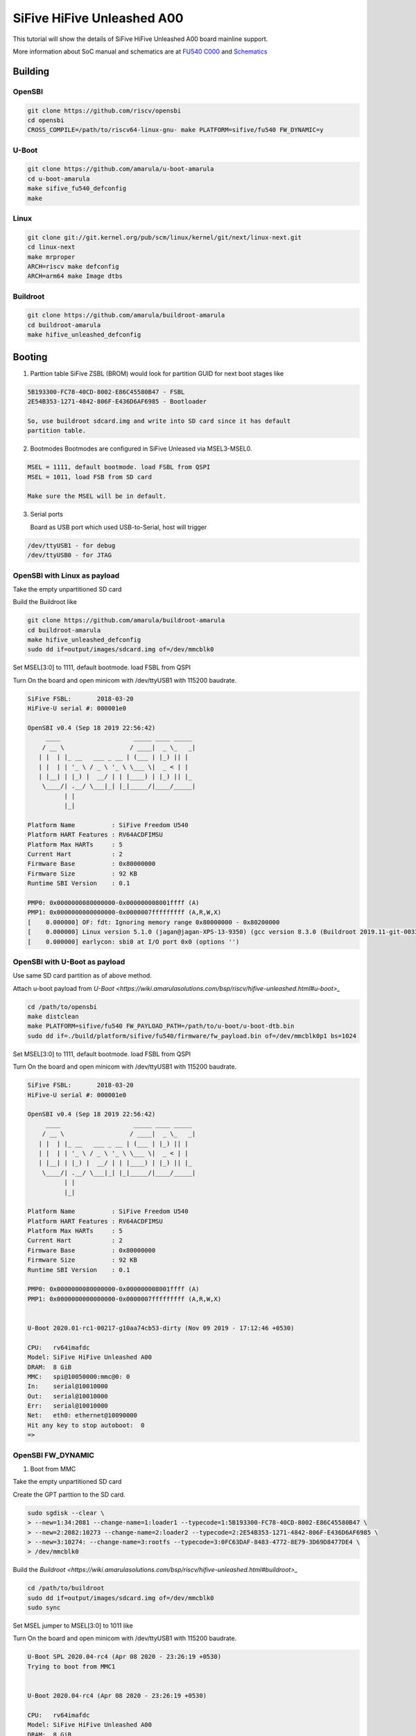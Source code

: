SiFive HiFive Unleashed A00
###########################

This tutorial will show the details of SiFive HiFive Unleashed A00 board mainline support.

More information about SoC manual and schematics are at
`FU540 C000 <https://static.dev.sifive.com/FU540-C000-v1.0.pdf>`_ and
`Schematics <https://sifive.cdn.prismic.io/sifive%2Ff7173056-bf37-4407-87cb-d5ab76abf61a_hifive-unleashed-a00-schematics.pdf>`_

Building
========

OpenSBI
------

.. code-block:: none

   git clone https://github.com/riscv/opensbi
   cd opensbi
   CROSS_COMPILE=/path/to/riscv64-linux-gnu- make PLATFORM=sifive/fu540 FW_DYNAMIC=y

U-Boot
------

.. code-block:: none

   git clone https://github.com/amarula/u-boot-amarula
   cd u-boot-amarula
   make sifive_fu540_defconfig
   make

Linux
-----

.. code-block:: none

   git clone git://git.kernel.org/pub/scm/linux/kernel/git/next/linux-next.git
   cd linux-next
   make mrproper
   ARCH=riscv make defconfig
   ARCH=arm64 make Image dtbs

Buildroot
--------

.. code-block:: none

   git clone https://github.com/amarula/buildroot-amarula
   cd buildroot-amarula
   make hifive_unleashed_defconfig

Booting
=======

1. Parttion table
   SiFive ZSBL (BROM) would look for partition GUID for next boot stages like
.. code-block:: none

   5B193300-FC78-40CD-8002-E86C45580B47 - FSBL
   2E54B353-1271-4842-806F-E436D6AF6985 - Bootloader

   So, use buildroot sdcard.img and write into SD card since it has default
   partition table.

2. Bootmodes
   Bootmodes are configured in SiFive Unleased via MSEL3-MSEL0.
.. code-block:: none

   MSEL = 1111, default bootmode. load FSBL from QSPI
   MSEL = 1011, load FSB from SD card

   Make sure the MSEL will be in default.

3. Serial ports

   Board as USB port which used USB-to-Serial, host will trigger
.. code-block:: none
 
   /dev/ttyUSB1 - for debug
   /dev/ttyUSB0 - for JTAG

OpenSBI with Linux as payload
-----------------------------

Take the empty unpartitioned SD card

Build the Buildroot like

.. code-block:: none

   git clone https://github.com/amarula/buildroot-amarula
   cd buildroot-amarula
   make hifive_unleashed_defconfig
   sudo dd if=output/images/sdcard.img of=/dev/mmcblk0

Set MSEL[3:0] to 1111, default bootmode. load FSBL from QSPI

Turn On the board and open minicom with /dev/ttyUSB1 with 115200 baudrate.

.. code-block:: none

   SiFive FSBL:       2018-03-20
   HiFive-U serial #: 000001e0

   OpenSBI v0.4 (Sep 18 2019 22:56:42)
        ____                    _____ ____ _____
       / __ \                  / ____|  _ \_   _|
      | |  | |_ __   ___ _ __ | (___ | |_) || |
      | |  | | '_ \ / _ \ '_ \ \___ \|  _ < | |
      | |__| | |_) |  __/ | | |____) | |_) || |_
       \____/| .__/ \___|_| |_|_____/|____/_____|
             | |
             |_|

   Platform Name          : SiFive Freedom U540
   Platform HART Features : RV64ACDFIMSU
   Platform Max HARTs     : 5
   Current Hart           : 2
   Firmware Base          : 0x80000000
   Firmware Size          : 92 KB
   Runtime SBI Version    : 0.1

   PMP0: 0x0000000080000000-0x000000008001ffff (A)
   PMP1: 0x0000000000000000-0x0000007fffffffff (A,R,W,X)
   [    0.000000] OF: fdt: Ignoring memory range 0x80000000 - 0x80200000
   [    0.000000] Linux version 5.1.0 (jagan@jagan-XPS-13-9350) (gcc version 8.3.0 (Buildroot 2019.11-git-00334-g2b5e835dcd)) #1 SMP Wed Sep 18 22:51:28 IST 9
   [    0.000000] earlycon: sbi0 at I/O port 0x0 (options '')


OpenSBI with U-Boot as payload
-----------------------------

Use same SD card partition as of above method.

Attach u-boot payload from `U-Boot <https://wiki.amarulasolutions.com/bsp/riscv/hifive-unleashed.html#u-boot>_`

.. code-block:: none

   cd /path/to/opensbi
   make distclean
   make PLATFORM=sifive/fu540 FW_PAYLOAD_PATH=/path/to/u-boot/u-boot-dtb.bin
   sudo dd if=./build/platform/sifive/fu540/firmware/fw_payload.bin of=/dev/mmcblk0p1 bs=1024

Set MSEL[3:0] to 1111, default bootmode. load FSBL from QSPI

Turn On the board and open minicom with /dev/ttyUSB1 with 115200 baudrate.

.. code-block:: none

   SiFive FSBL:       2018-03-20
   HiFive-U serial #: 000001e0

   OpenSBI v0.4 (Sep 18 2019 22:56:42)
        ____                    _____ ____ _____
       / __ \                  / ____|  _ \_   _|
      | |  | |_ __   ___ _ __ | (___ | |_) || |
      | |  | | '_ \ / _ \ '_ \ \___ \|  _ < | |
      | |__| | |_) |  __/ | | |____) | |_) || |_
       \____/| .__/ \___|_| |_|_____/|____/_____|
             | |
             |_|

   Platform Name          : SiFive Freedom U540
   Platform HART Features : RV64ACDFIMSU
   Platform Max HARTs     : 5
   Current Hart           : 2
   Firmware Base          : 0x80000000
   Firmware Size          : 92 KB
   Runtime SBI Version    : 0.1

   PMP0: 0x0000000080000000-0x000000008001ffff (A)
   PMP1: 0x0000000000000000-0x0000007fffffffff (A,R,W,X)


   U-Boot 2020.01-rc1-00217-g10aa74cb53-dirty (Nov 09 2019 - 17:12:46 +0530)

   CPU:   rv64imafdc
   Model: SiFive HiFive Unleashed A00
   DRAM:  8 GiB
   MMC:   spi@10050000:mmc@0: 0
   In:    serial@10010000
   Out:   serial@10010000
   Err:   serial@10010000
   Net:   eth0: ethernet@10090000
   Hit any key to stop autoboot:  0
   =>

OpenSBI FW_DYNAMIC
------------------

1. Boot from MMC

Take the empty unpartitioned SD card

Create the GPT parttion to the SD card.

.. code-block:: none

   sudo sgdisk --clear \
   > --new=1:34:2081 --change-name=1:loader1 --typecode=1:5B193300-FC78-40CD-8002-E86C45580B47 \
   > --new=2:2082:10273 --change-name=2:loader2 --typecode=2:2E54B353-1271-4842-806F-E436D6AF6985 \
   > --new=3:10274: --change-name=3:rootfs --typecode=3:0FC63DAF-8483-4772-8E79-3D69D8477DE4 \
   > /dev/mmcblk0

Build the `Buildroot <https://wiki.amarulasolutions.com/bsp/riscv/hifive-unleashed.html#buildroot>_`

.. code-block:: none

   cd /path/to/buildroot
   sudo dd if=output/images/sdcard.img of=/dev/mmcblk0
   sudo sync

Set MSEL jumper to MSEL[3:0] to 1011 like

.. image:: /images/hifive-unleashed-sdboot.jpg

Turn On the board and open minicom with /dev/ttyUSB1 with 115200 baudrate.

.. code-block:: none

   U-Boot SPL 2020.04-rc4 (Apr 08 2020 - 23:26:19 +0530)
   Trying to boot from MMC1
   
   
   U-Boot 2020.04-rc4 (Apr 08 2020 - 23:26:19 +0530)
   
   CPU:   rv64imafdc
   Model: SiFive HiFive Unleashed A00
   DRAM:  8 GiB
   MMC:   spi@10050000:mmc@0: 0
   In:    serial@10010000
   Out:   serial@10010000
   Err:   serial@10010000
   Net:   eth0: ethernet@10090000
   Hit any key to stop autoboot:  0
   switch to partitions #0, OK
   mmc0 is current device
   Scanning mmc 0:3...
   Found /boot/extlinux/extlinux.conf
   Retrieving file: /boot/extlinux/extlinux.conf
   151 bytes read in 3 ms (48.8 KiB/s)
   1:      HiFive-Unleashed linux
   Retrieving file: /boot/Image
   9734224 bytes read in 4735 ms (2 MiB/s)
   append: console=ttySIF0 root=/dev/mmcblk0p3 rootwait rw
   Retrieving file: /boot/hifive-unleashed-a00.dtb
   6987 bytes read in 7 ms (974.6 KiB/s)
   ## Flattened Device Tree blob at 88000000
   Booting using the fdt blob at 0x88000000
   Using Device Tree in place at 0000000088000000, end 0000000088004b4a
   
   Starting kernel ...
   
   [    0.000000] OF: fdt: Ignoring memory range 0x80000000 - 0x80200000
   [    0.000000] Linux version 5.6.0 (jagan@jagan-XPS-13-9350) (gcc version 8.4.0 (Buildroot 2020.05-git-00624-g689b9c1a7c-dirty)) #1 SMP Wed Apr 8
   22:35:27 IST 2020
   [    0.000000] initrd not found or empty - disabling initrd
   [    0.000000] Zone ranges:
   [    0.000000]   DMA32    [mem 0x0000000080200000-0x00000000ffffffff]
   [    0.000000]   Normal   [mem 0x0000000100000000-0x000000027fffffff]
   [    0.000000] Movable zone start for each node
   [    0.000000] Early memory node ranges
   [    0.000000]   node   0: [mem 0x0000000080200000-0x000000027fffffff]
   [    0.000000] Initmem setup node 0 [mem 0x0000000080200000-0x000000027fffffff]
   [    0.000000] software IO TLB: mapped [mem 0xfbfff000-0xfffff000] (64MB)
   [    0.000000] CPU with hartid=0 is not available
   [    0.000000] CPU with hartid=0 is not available
   [    0.000000] elf_hwcap is 0x112d
   [    0.000000] percpu: Embedded 17 pages/cpu s31848 r8192 d29592 u69632
   [    0.000000] Built 1 zonelists, mobility grouping on.  Total pages: 2067975
   [    0.000000] Kernel command line: console=ttySIF0 root=/dev/mmcblk0p3 rootwait rw
